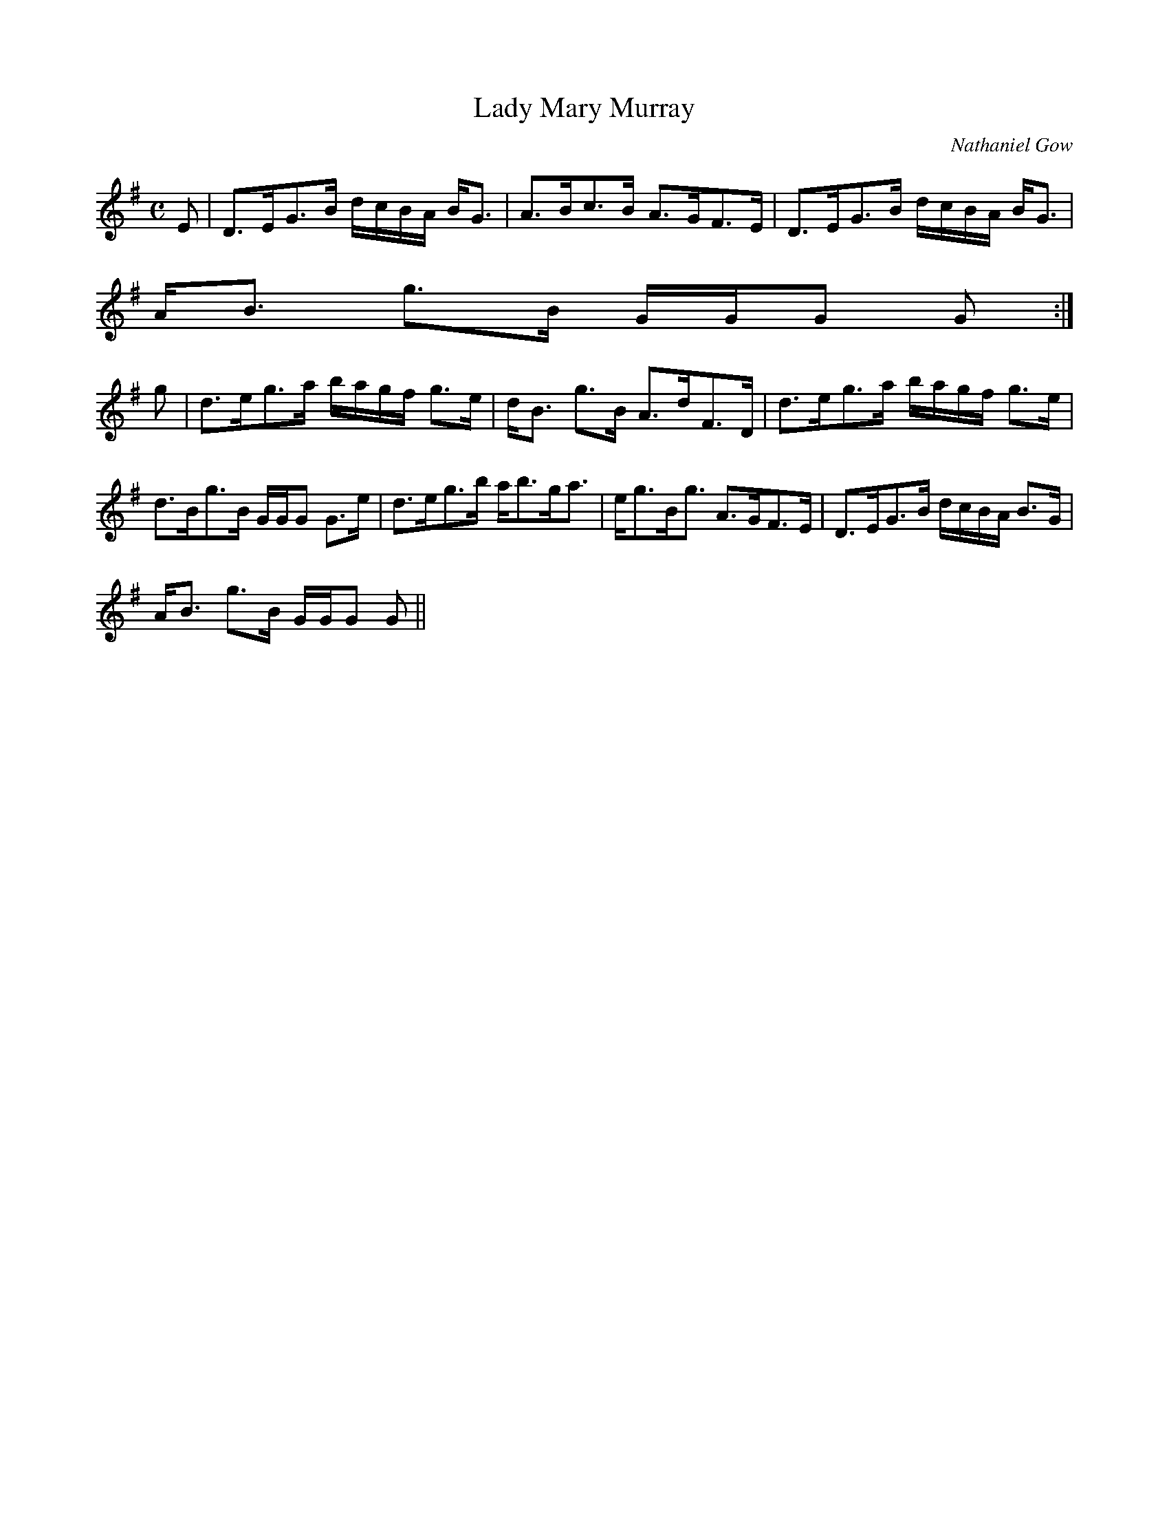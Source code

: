 X:437
T:Lady Mary Murray
R:Strathspey
C:Nathaniel Gow
B:The Athole Collection
M:C
L:1/8
K:G
E|D>EG>B d/c/B/A/ B<G|A>Bc>B A>GF>E|D>EG>B d/c/B/A/ B<G|
A<B g>B G/G/G G:|
g|d>eg>a b/a/g/f/ g>e|d<B g>B A>dF>D|d>eg>a b/a/g/f/ g>e|
d>Bg>B G/G/G G>e|d>eg>b a<bg<a|e<gB<g A>GF>E|D>EG>B d/c/B/A/ B>G|
A<B g>B G/G/G G||
